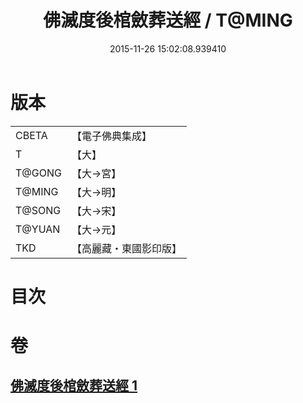 #+TITLE: 佛滅度後棺斂葬送經 / T@MING
#+DATE: 2015-11-26 15:02:08.939410
* 版本
 |     CBETA|【電子佛典集成】|
 |         T|【大】     |
 |    T@GONG|【大→宮】   |
 |    T@MING|【大→明】   |
 |    T@SONG|【大→宋】   |
 |    T@YUAN|【大→元】   |
 |       TKD|【高麗藏・東國影印版】|

* 目次
* 卷
** [[file:KR6g0037_001.txt][佛滅度後棺斂葬送經 1]]
